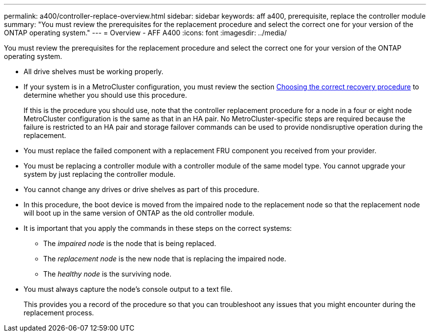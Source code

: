---
permalink: a400/controller-replace-overview.html
sidebar: sidebar
keywords: aff a400, prerequisite, replace the controller module
summary: "You must review the prerequisites for the replacement procedure and select the correct one for your version of the ONTAP operating system."
---
= Overview - AFF A400
:icons: font
:imagesdir: ../media/

[.lead]
You must review the prerequisites for the replacement procedure and select the correct one for your version of the ONTAP operating system.

* All drive shelves must be working properly.
* If your system is in a MetroCluster configuration, you must review the section https://docs.netapp.com/us-en/ontap-metrocluster/disaster-recovery/concept_choosing_the_correct_recovery_procedure_parent_concept.html[Choosing the correct recovery procedure] to determine whether you should use this procedure.
+
If this is the procedure you should use, note that the controller replacement procedure for a node in a four or eight node MetroCluster configuration is the same as that in an HA pair. No MetroCluster-specific steps are required because the failure is restricted to an HA pair and storage failover commands can be used to provide nondisruptive operation during the replacement.

* You must replace the failed component with a replacement FRU component you received from your provider.
* You must be replacing a controller module with a controller module of the same model type. You cannot upgrade your system by just replacing the controller module.
* You cannot change any drives or drive shelves as part of this procedure.
* In this procedure, the boot device is moved from the impaired node to the replacement node so that the replacement node will boot up in the same version of ONTAP as the old controller module.
* It is important that you apply the commands in these steps on the correct systems:
 ** The _impaired node_ is the node that is being replaced.
 ** The _replacement node_ is the new node that is replacing the impaired node.
 ** The _healthy node_ is the surviving node.
* You must always capture the node's console output to a text file.
+
This provides you a record of the procedure so that you can troubleshoot any issues that you might encounter during the replacement process.
